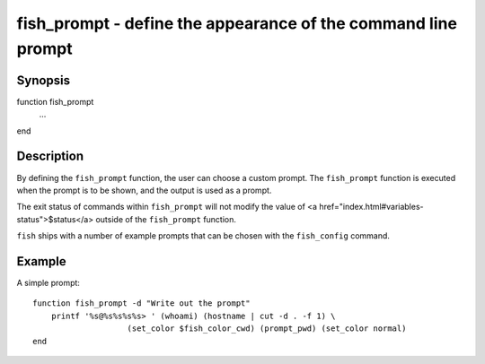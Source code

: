 fish_prompt - define the appearance of the command line prompt
==========================================

Synopsis
--------

function fish_prompt
    ...
end


Description
------------

By defining the ``fish_prompt`` function, the user can choose a custom prompt. The ``fish_prompt`` function is executed when the prompt is to be shown, and the output is used as a prompt.

The exit status of commands within ``fish_prompt`` will not modify the value of <a href="index.html#variables-status">$status</a> outside of the ``fish_prompt`` function.

``fish`` ships with a number of example prompts that can be chosen with the ``fish_config`` command.


Example
------------

A simple prompt:



::

    function fish_prompt -d "Write out the prompt"
        printf '%s@%s%s%s%s> ' (whoami) (hostname | cut -d . -f 1) \
        		(set_color $fish_color_cwd) (prompt_pwd) (set_color normal)
    end


